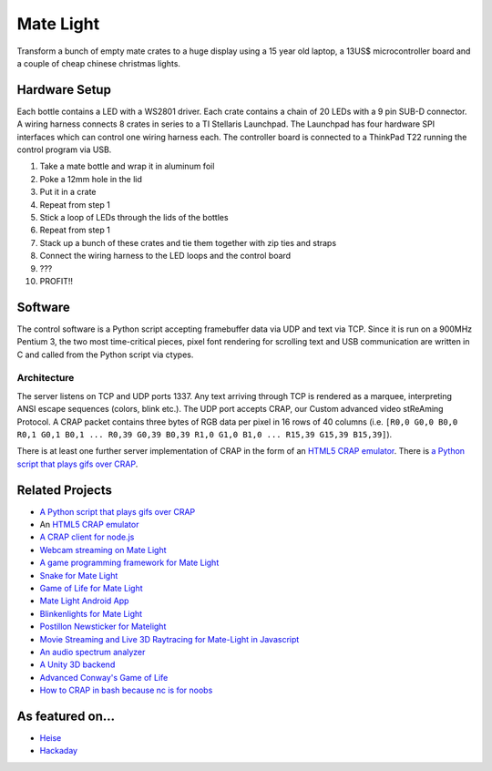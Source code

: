 Mate Light
==========

.. image:: http://i.imgur.com/SzVinml.jpg

Transform a bunch of empty mate crates to a huge display using a 15 year old laptop, a 13US$ microcontroller board and a couple of cheap chinese christmas lights.

Hardware Setup
--------------
Each bottle contains a LED with a WS2801 driver. Each crate contains a chain of 20 LEDs with a 9 pin SUB-D connector. A wiring harness connects 8 crates in series to a TI Stellaris Launchpad. The Launchpad has four hardware SPI interfaces which can control one wiring harness each. The controller board is connected to a ThinkPad T22 running the control program via USB.

1. Take a mate bottle and wrap it in aluminum foil
2. Poke a 12mm hole in the lid
3. Put it in a crate
4. Repeat from step 1
5. Stick a loop of LEDs through the lids of the bottles
6. Repeat from step 1
7. Stack up a bunch of these crates and tie them together with zip ties and straps
8. Connect the wiring harness to the LED loops and the control board
9. ???
10. PROFIT!!

Software
--------
The control software is a Python script accepting framebuffer data via UDP and text via TCP. Since it is run on a 900MHz Pentium 3, the two most time-critical pieces, pixel font rendering for scrolling text and USB communication are written in C and called from the Python script via ctypes.

Architecture
~~~~~~~~~~~~
The server listens on TCP and UDP ports 1337. Any text arriving through TCP is rendered as a marquee, interpreting ANSI escape sequences (colors, blink etc.). The UDP port accepts CRAP, our Custom advanced video stReAming Protocol. A CRAP packet contains three bytes of RGB data per pixel in 16 rows of 40 columns (i.e. ``[R0,0 G0,0 B0,0 R0,1 G0,1 B0,1 ... R0,39 G0,39 B0,39 R1,0 G1,0 B1,0 ... R15,39 G15,39 B15,39]``).

There is at least one further server implementation of CRAP in the form of an `HTML5 CRAP emulator`_. There is `a Python script that plays gifs over CRAP`_.

Related Projects
----------------
* `A Python script that plays gifs over CRAP`_
* An `HTML5 CRAP emulator`_
* `A CRAP client for node.js`_
* `Webcam streaming on Mate Light`_
* `A game programming framework for Mate Light`_
* `Snake for Mate Light`_
* `Game of Life for Mate Light`_
* `Mate Light Android App`_
* `Blinkenlights for Mate Light`_
* `Postillon Newsticker for Matelight`_
* `Movie Streaming and Live 3D Raytracing for Mate-Light in Javascript`_
* `An audio spectrum analyzer`_
* `A Unity 3D backend`_
* `Advanced Conway's Game of Life`_
* `How to CRAP in bash because nc is for noobs`_

As featured on…
---------------
* Heise_
* Hackaday_

.. _Heise: http://www.heise.de/newsticker/meldung/Code-Red-Aktivisten-schlagen-gegen-das-Ueberwachungsimperium-zurueck-2614513.html
.. _Hackaday: http://hackaday.com/2014/03/19/massive-led-display-makes-use-of-reused-soda-bottles/
.. _`A Python script that plays gifs over CRAP`: https://github.com/uwekamper/matelight-gifplayer
.. _`HTML5 CRAP emulator`: https://github.com/sodoku/matelightemu
.. _`A CRAP client for node.js`: https://github.com/sodoku/node-matelight
.. _`Postillon Newsticker for Matelight`: https://gist.github.com/XenGi/9168633
.. _`Webcam streaming on Mate Light`: https://github.com/c-base/matetv
.. _`A game programming framework for Mate Light`: https://github.com/c-base/pymlgame
.. _`Snake for Mate Light`: https://github.com/c-base/pymlsnake
.. _`Game of Life for Mate Light`: https://github.com/igorw/conway-php#mate-light
.. _`Blinkenlights for Mate Light`: https://github.com/igorw/matelight-blm
.. _`Mate Light Android App`: https://github.com/cketti/MateLightAndroid
.. _`Movie Streaming and Live 3D Raytracing for Mate-Light in Javascript`: https://github.com/MichaelKreil/matelight-playground
.. _`An audio spectrum analyzer`: https://github.com/c-base/mlaudiospectrum
.. _`A Unity 3D backend`: http://firepunchd.tumblr.com/post/123631124063/every-pixel-is-sacred-on-a-40x16-display-you-have
.. _`Advanced Conway's Game of Life`: https://github.com/vileda/golGL
.. _`How to CRAP in bash because nc is for noobs`: https://gist.github.com/anonymous/0299b536dabd8ee59529
